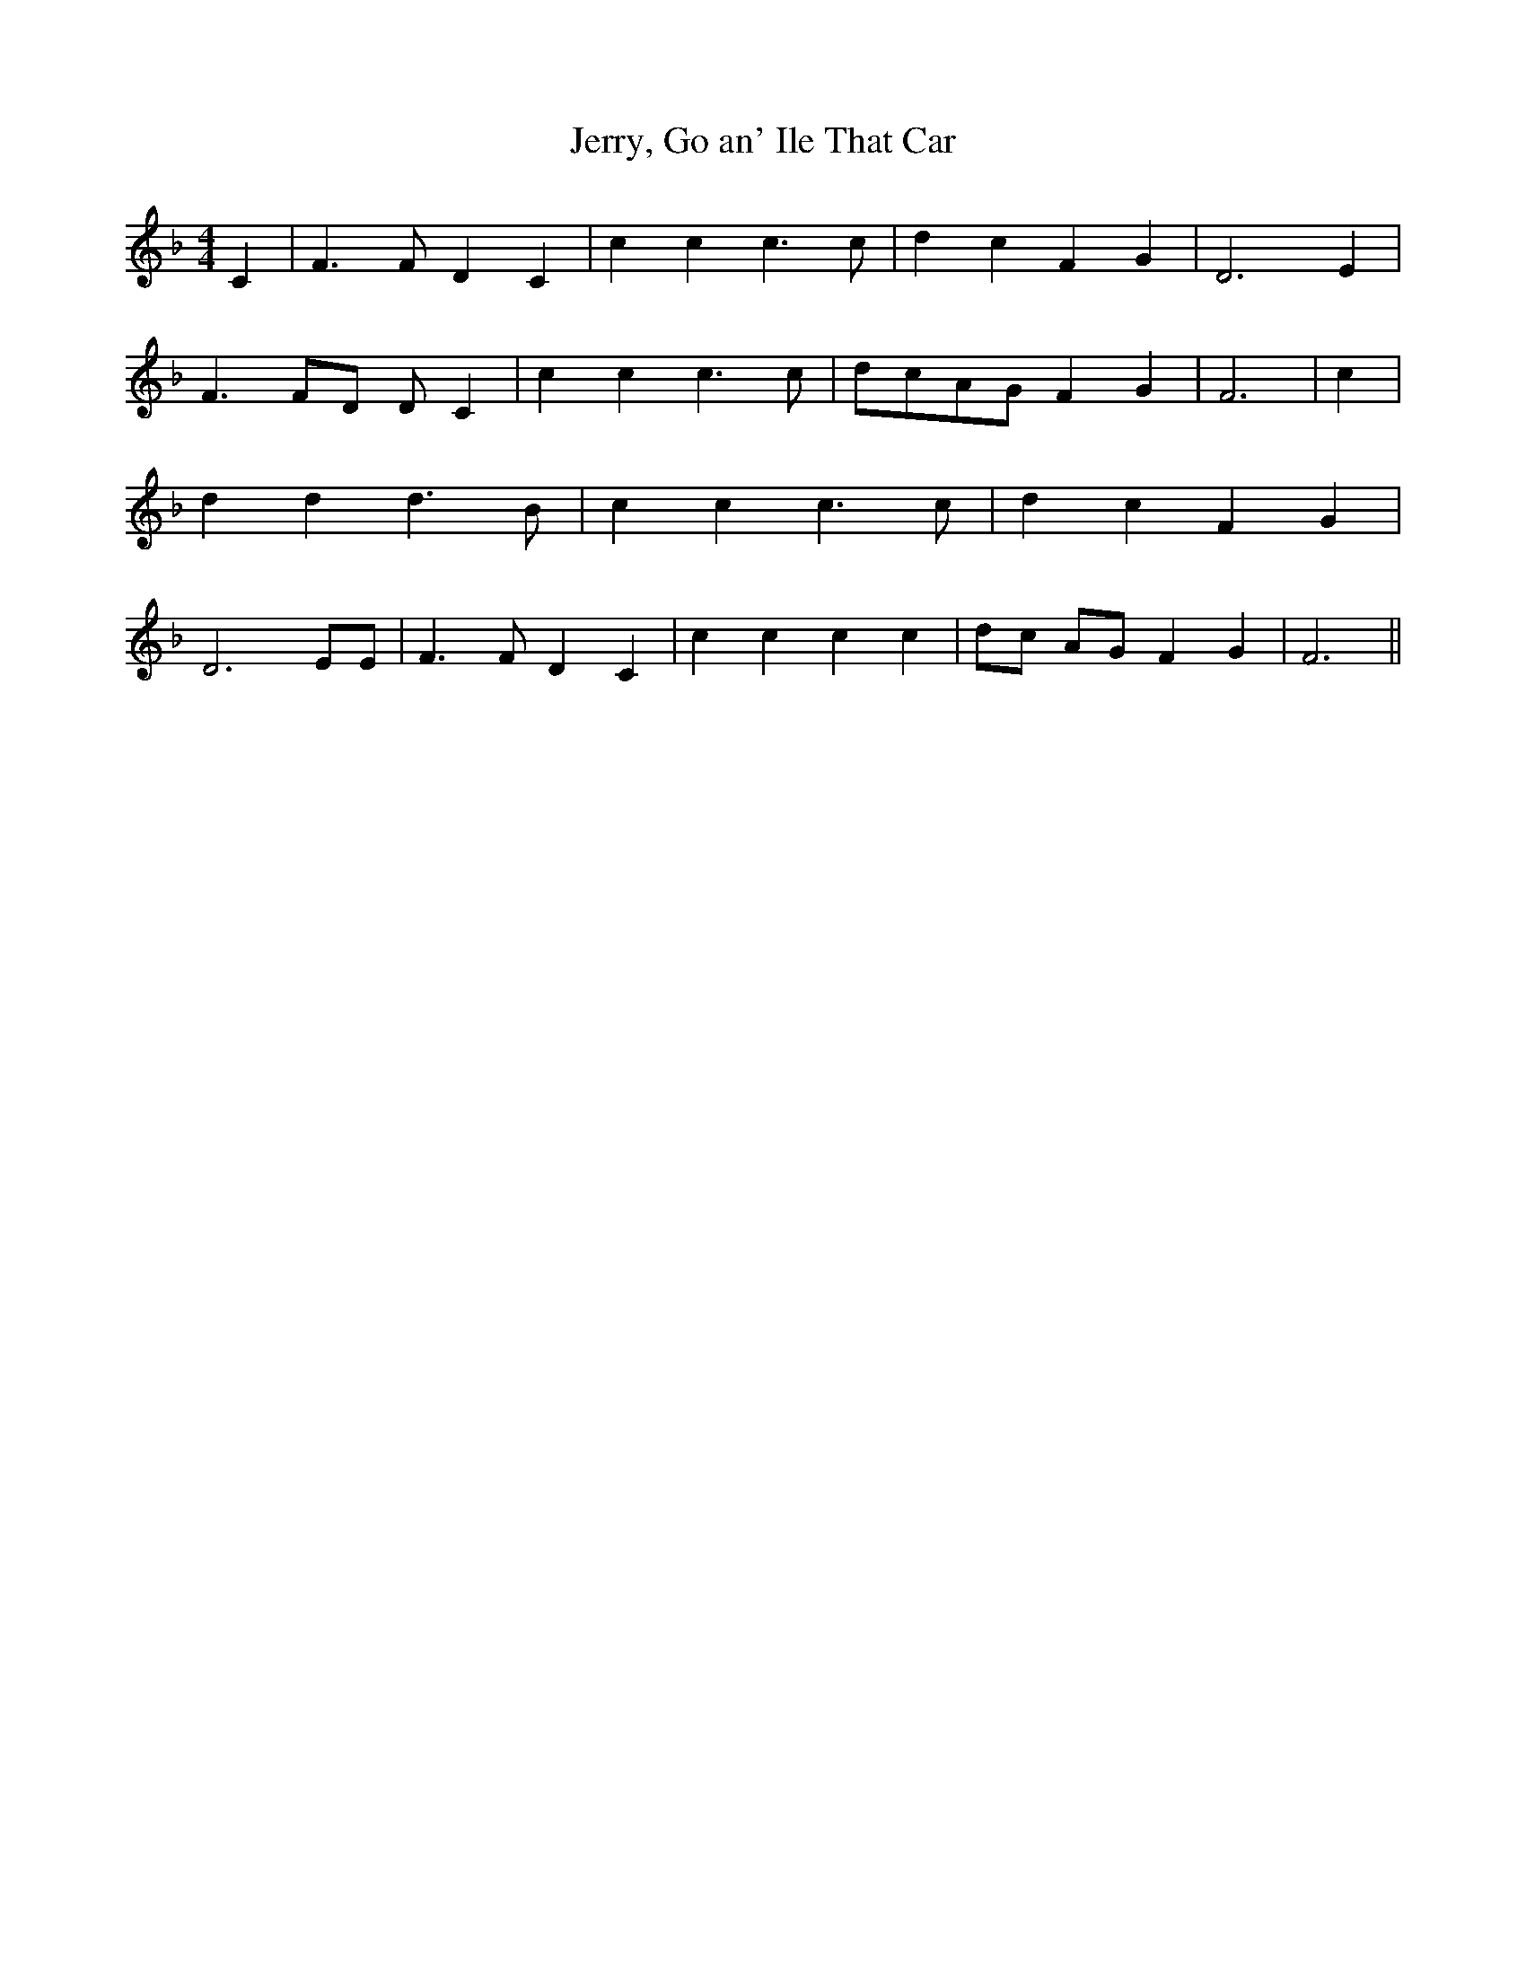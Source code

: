 % Generated more or less automatically by swtoabc by Erich Rickheit KSC
X:1
T:Jerry, Go an' Ile That Car
M:4/4
L:1/4
K:F
 C| F3/2 F/2 D C| c c c3/2 c/2| d c F G| D3 E| F3/2 F/2D/2 D/2 C| c c c3/2 c/2|\
d/2-c/2A/2-G/2 F G| F3| c| d d d3/2 B/2| c c c3/2 c/2| d c F G| D3 E/2E/2|\
 F3/2 F/2 D C| c c c c| d/2c/2 A/2G/2 F G| F3||

